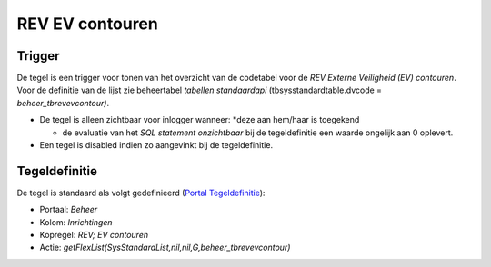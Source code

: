 REV EV contouren
================

Trigger
-------

De tegel is een trigger voor tonen van het overzicht van de codetabel
voor de *REV Externe Veiligheid (EV) contouren*. Voor de definitie van
de lijst zie beheertabel *tabellen standaardapi*
(tbsysstandardtable.dvcode = *beheer_tbrevevcontour)*.

-  De tegel is alleen zichtbaar voor inlogger wanneer: \*deze aan
   hem/haar is toegekend

   -  de evaluatie van het *SQL statement onzichtbaar* bij de
      tegeldefinitie een waarde ongelijk aan 0 oplevert.

-  Een tegel is disabled indien zo aangevinkt bij de tegeldefinitie.

Tegeldefinitie
--------------

De tegel is standaard als volgt gedefinieerd (`Portal
Tegeldefinitie </docs/instellen_inrichten/portaldefinitie/portal_tegel.md>`__):

-  Portaal: *Beheer*
-  Kolom: *Inrichtingen*
-  Kopregel: *REV; EV contouren*
-  Actie: *getFlexList(SysStandardList,nil,nil,G,beheer_tbrevevcontour)*
